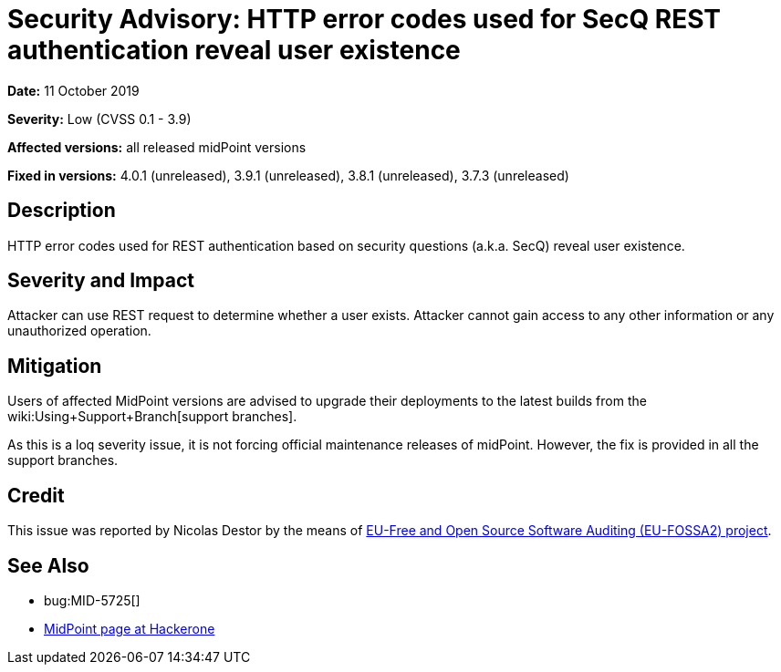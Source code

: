 = Security Advisory: HTTP error codes used for SecQ REST authentication reveal user existence
:page-wiki-name: Security Advisory: HTTP error codes used for SecQ REST authentication reveal user existence
:page-wiki-metadata-create-user: semancik
:page-wiki-metadata-create-date: 2019-10-11T11:38:30.331+02:00
:page-wiki-metadata-modify-user: semancik
:page-wiki-metadata-modify-date: 2019-10-11T11:43:56.858+02:00
:page-nav-title: HTTP error codes used for SecQ REST authentication reveal user existence
:page-display-order: 13
:page-upkeep-status: green

*Date:* 11 October 2019

*Severity:* Low (CVSS 0.1 - 3.9)

*Affected versions:* all released midPoint versions

*Fixed in versions:* 4.0.1 (unreleased), 3.9.1 (unreleased), 3.8.1 (unreleased), 3.7.3 (unreleased)


== Description

HTTP error codes used for REST authentication based on security questions (a.k.a. SecQ) reveal user existence.


== Severity and Impact

Attacker can use REST request to determine whether a user exists.
Attacker cannot gain access to any other information or any unauthorized operation.


== Mitigation

Users of affected MidPoint versions are advised to upgrade their deployments to the latest builds from the wiki:Using+Support+Branch[support branches].

As this is a loq severity issue, it is not forcing official maintenance releases of midPoint.
However, the fix is provided in all the support branches.


== Credit

This issue was reported by Nicolas Destor by the means of link:https://joinup.ec.europa.eu/collection/eu-fossa-2/about[EU-Free and Open Source Software Auditing (EU-FOSSA2) project].


== See Also

* bug:MID-5725[]

* link:https://hackerone.com/midpoint_h1c?view_policy=true[MidPoint page at Hackerone]